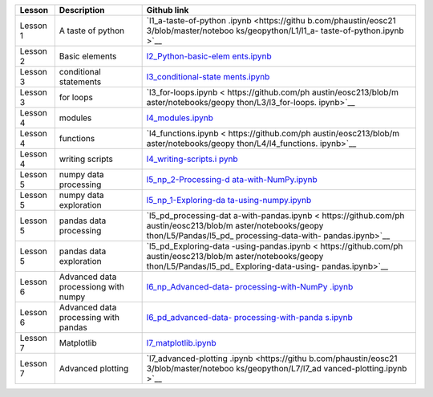 +-----------------------+-----------------------+-----------------------+
| Lesson                | Description           | Github link           |
+=======================+=======================+=======================+
| Lesson 1              | A taste of python     | `l1_a-taste-of-python |
|                       |                       | .ipynb <https://githu |
|                       |                       | b.com/phaustin/eosc21 |
|                       |                       | 3/blob/master/noteboo |
|                       |                       | ks/geopython/L1/l1_a- |
|                       |                       | taste-of-python.ipynb |
|                       |                       | >`__                  |
+-----------------------+-----------------------+-----------------------+
| Lesson 2              | Basic elements        | `l2_Python-basic-elem |
|                       |                       | ents.ipynb <https://g |
|                       |                       | ithub.com/phaustin/eo |
|                       |                       | sc213/blob/master/not |
|                       |                       | ebooks/geopython/L2/l |
|                       |                       | 2_Python-basic-elemen |
|                       |                       | ts.ipynb>`__          |
+-----------------------+-----------------------+-----------------------+
| Lesson 3              | conditional           | `l3_conditional-state |
|                       | statements            | ments.ipynb <https:// |
|                       |                       | github.com/phaustin/e |
|                       |                       | osc213/blob/master/no |
|                       |                       | tebooks/geopython/L3/ |
|                       |                       | l3_conditional-statem |
|                       |                       | ents.ipynb>`__        |
+-----------------------+-----------------------+-----------------------+
| Lesson 3              | for loops             | `l3_for-loops.ipynb < |
|                       |                       | https://github.com/ph |
|                       |                       | austin/eosc213/blob/m |
|                       |                       | aster/notebooks/geopy |
|                       |                       | thon/L3/l3_for-loops. |
|                       |                       | ipynb>`__             |
+-----------------------+-----------------------+-----------------------+
| Lesson 4              | modules               | `l4_modules.ipynb <ht |
|                       |                       | tps://github.com/phau |
|                       |                       | stin/eosc213/blob/mas |
|                       |                       | ter/notebooks/geopyth |
|                       |                       | on/L4/l4_modules.ipyn |
|                       |                       | b>`__                 |
+-----------------------+-----------------------+-----------------------+
| Lesson 4              | functions             | `l4_functions.ipynb < |
|                       |                       | https://github.com/ph |
|                       |                       | austin/eosc213/blob/m |
|                       |                       | aster/notebooks/geopy |
|                       |                       | thon/L4/l4_functions. |
|                       |                       | ipynb>`__             |
+-----------------------+-----------------------+-----------------------+
| Lesson 4              | writing scripts       | `l4_writing-scripts.i |
|                       |                       | pynb <https://github. |
|                       |                       | com/phaustin/eosc213/ |
|                       |                       | blob/master/notebooks |
|                       |                       | /geopython/L4/l4_writ |
|                       |                       | ing-scripts.ipynb>`__ |
+-----------------------+-----------------------+-----------------------+
| Lesson 5              | numpy data processing | `l5_np_2-Processing-d |
|                       |                       | ata-with-NumPy.ipynb  |
|                       |                       | <https://github.com/p |
|                       |                       | haustin/eosc213/blob/ |
|                       |                       | master/notebooks/geop |
|                       |                       | ython/L5/NumPy/l5_np_ |
|                       |                       | 2-Processing-data-wit |
|                       |                       | h-NumPy.ipynb>`__     |
+-----------------------+-----------------------+-----------------------+
| Lesson 5              | numpy data            | `l5_np_1-Exploring-da |
|                       | exploration           | ta-using-numpy.ipynb  |
|                       |                       | <https://github.com/p |
|                       |                       | haustin/eosc213/blob/ |
|                       |                       | master/notebooks/geop |
|                       |                       | ython/L5/NumPy/l5_np_ |
|                       |                       | 1-Exploring-data-usin |
|                       |                       | g-numpy.ipynb>`__     |
+-----------------------+-----------------------+-----------------------+
| Lesson 5              | pandas data           | `l5_pd_processing-dat |
|                       | processing            | a-with-pandas.ipynb < |
|                       |                       | https://github.com/ph |
|                       |                       | austin/eosc213/blob/m |
|                       |                       | aster/notebooks/geopy |
|                       |                       | thon/L5/Pandas/l5_pd_ |
|                       |                       | processing-data-with- |
|                       |                       | pandas.ipynb>`__      |
+-----------------------+-----------------------+-----------------------+
| Lesson 5              | pandas data           | `l5_pd_Exploring-data |
|                       | exploration           | -using-pandas.ipynb < |
|                       |                       | https://github.com/ph |
|                       |                       | austin/eosc213/blob/m |
|                       |                       | aster/notebooks/geopy |
|                       |                       | thon/L5/Pandas/l5_pd_ |
|                       |                       | Exploring-data-using- |
|                       |                       | pandas.ipynb>`__      |
+-----------------------+-----------------------+-----------------------+
| Lesson 6              | Advanced data         | `l6_np_Advanced-data- |
|                       | processiong with      | processing-with-NumPy |
|                       | numpy                 | .ipynb <https://githu |
|                       |                       | b.com/phaustin/eosc21 |
|                       |                       | 3/blob/master/noteboo |
|                       |                       | ks/geopython/L6/numpy |
|                       |                       | /l6_np_Advanced-data- |
|                       |                       | processing-with-NumPy |
|                       |                       | .ipynb>`__            |
+-----------------------+-----------------------+-----------------------+
| Lesson 6              | Advanced data         | `l6_pd_advanced-data- |
|                       | processing with       | processing-with-panda |
|                       | pandas                | s.ipynb <https://gith |
|                       |                       | ub.com/phaustin/eosc2 |
|                       |                       | 13/blob/master/notebo |
|                       |                       | oks/geopython/L6/pand |
|                       |                       | as/l6_pd_advanced-dat |
|                       |                       | a-processing-with-pan |
|                       |                       | das.ipynb>`__         |
+-----------------------+-----------------------+-----------------------+
| Lesson 7              | Matplotlib            | `l7_matplotlib.ipynb  |
|                       |                       | <https://github.com/p |
|                       |                       | haustin/eosc213/blob/ |
|                       |                       | master/notebooks/geop |
|                       |                       | ython/L7/l7_matplotli |
|                       |                       | b.ipynb>`__           |
+-----------------------+-----------------------+-----------------------+
| Lesson 7              | Advanced plotting     | `l7_advanced-plotting |
|                       |                       | .ipynb <https://githu |
|                       |                       | b.com/phaustin/eosc21 |
|                       |                       | 3/blob/master/noteboo |
|                       |                       | ks/geopython/L7/l7_ad |
|                       |                       | vanced-plotting.ipynb |
|                       |                       | >`__                  |
+-----------------------+-----------------------+-----------------------+
